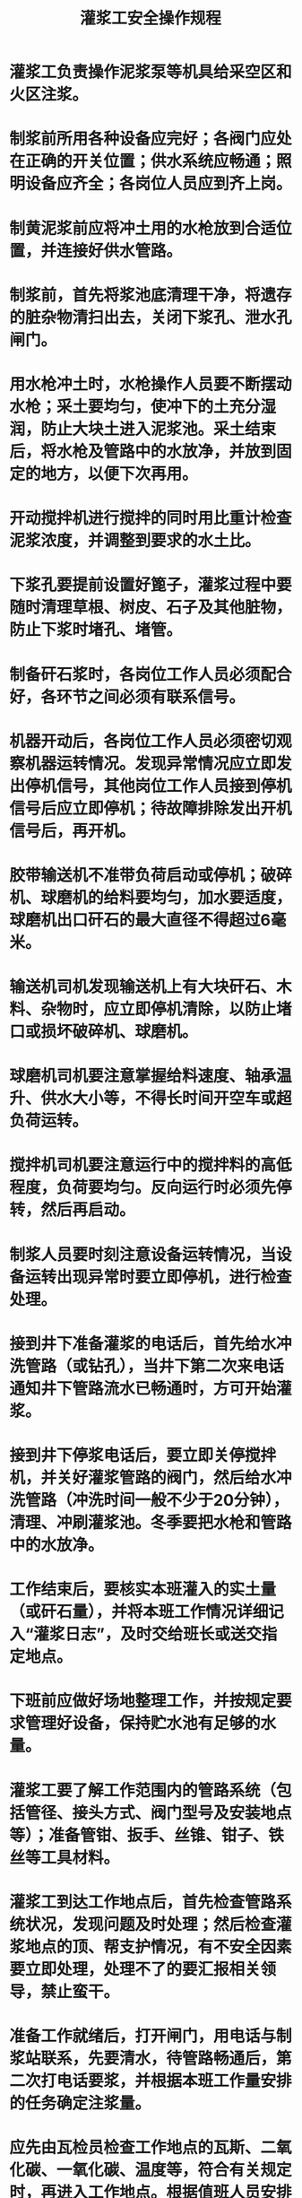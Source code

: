 :PROPERTIES:
:ID:       c5306b7c-2b6b-4abf-941e-0e6ed4a37a9a
:END:
#+title: 灌浆工安全操作规程
* 灌浆工负责操作泥浆泵等机具给采空区和火区注浆。
* 制浆前所用各种设备应完好；各阀门应处在正确的开关位置；供水系统应畅通；照明设备应齐全；各岗位人员应到齐上岗。
* 制黄泥浆前应将冲土用的水枪放到合适位置，并连接好供水管路。
* 制浆前，首先将浆池底清理干净，将遗存的脏杂物清扫出去，关闭下浆孔、泄水孔闸门。
* 用水枪冲土时，水枪操作人员要不断摆动水枪；采土要均匀，使冲下的土充分湿润，防止大块土进入泥浆池。采土结束后，将水枪及管路中的水放净，并放到固定的地方，以便下次再用。
* 开动搅拌机进行搅拌的同时用比重计检查泥浆浓度，并调整到要求的水土比。
* 下浆孔要提前设置好篦子，灌浆过程中要随时清理草根、树皮、石子及其他脏物，防止下浆时堵孔、堵管。
* 制备矸石浆时，各岗位工作人员必须配合好，各环节之间必须有联系信号。
* 机器开动后，各岗位工作人员必须密切观察机器运转情况。发现异常情况应立即发出停机信号，其他岗位工作人员接到停机信号后应立即停机；待故障排除发出开机信号后，再开机。
* 胶带输送机不准带负荷启动或停机；破碎机、球磨机的给料要均匀，加水要适度，球磨机出口矸石的最大直径不得超过6毫米。
* 输送机司机发现输送机上有大块矸石、木料、杂物时，应立即停机清除，以防止堵口或损坏破碎机、球磨机。
* 球磨机司机要注意掌握给料速度、轴承温升、供水大小等，不得长时间开空车或超负荷运转。
* 搅拌机司机要注意运行中的搅拌料的高低程度，负荷要均匀。反向运行时必须先停转，然后再启动。
* 制浆人员要时刻注意设备运转情况，当设备运转出现异常时要立即停机，进行检查处理。
* 接到井下准备灌浆的电话后，首先给水冲洗管路（或钻孔），当井下第二次来电话通知井下管路流水已畅通时，方可开始灌浆。
* 接到井下停浆电话后，要立即关停搅拌机，并关好灌浆管路的阀门，然后给水冲洗管路（冲洗时间一般不少于20分钟），清理、冲刷灌浆池。冬季要把水枪和管路中的水放净。
* 工作结束后，要核实本班灌入的实土量（或矸石量），并将本班工作情况详细记入“灌浆日志”，及时交给班长或送交指定地点。
* 下班前应做好场地整理工作，并按规定要求管理好设备，保持贮水池有足够的水量。
* 灌浆工要了解工作范围内的管路系统（包括管径、接头方式、阀门型号及安装地点等）；准备管钳、扳手、丝锥、钳子、铁丝等工具材料。
* 灌浆工到达工作地点后，首先检查管路系统状况，发现问题及时处理；然后检查灌浆地点的顶、帮支护情况，有不安全因素要立即处理，处理不了的要汇报相关领导，禁止蛮干。
* 准备工作就绪后，打开闸门，用电话与制浆站联系，先要清水，待管路畅通后，第二次打电话要浆，并根据本班工作量安排的任务确定注浆量。
* 应先由瓦检员检查工作地点的瓦斯、二氧化碳、一氧化碳、温度等，符合有关规定时，再进入工作地点。根据值班人员安排的灌浆孔号及每个钻孔应灌的浆量进行作业。
* 灌浆前，先进行冲孔，水量应逐渐加大，每孔冲水时间一般不少于20分钟。进水畅通后安上灌浆管，将各处闸阀打开并记下流量计的读数，然后向制浆站要浆。
* 灌浆期间，灌浆工应密切注意管路及各处阀门的情况，发现堵孔或管路漏浆时，应首先通知井上停止下浆，同时派人关闭上一道阀门，然后进行处理。正在灌浆的钻孔，如发现进浆不正常，应暂停灌浆进行给水。
* 班中倒孔时，必须先打开改灌钻孔的阀门，然后关闭欲停灌钻孔的阀门。人员应站在孔口两侧，禁止面对孔口。
* 灌浆时，不要在高压胶管附近停留，以防止管子崩坏伤人。
* 尽量在无浆水的情况下拆管子，特殊情况需在有浆水的情况下拆管子时，平接的先松下方的螺丝、吊挂的管子先松靠帮的螺丝，并用胶皮等盖住法兰盘，防止喷水伤人。
* 灌浆的钻孔，无阀门控制时要用闸板（盖子）或木楔子将孔口堵好。
* 灌浆过程中要做好下列检查
** 检查泄水处出水的大小、水温的高低，有害气体等，并做好记录；
** 检查泄水闸门完好情况、水沟的畅通情况等。
* 每个工作班在下班前，必须先通知地面制浆站停止下浆，然后将管内存浆全部灌入钻孔内。钻孔停止灌浆时应用水冲孔，冲孔时间一般不少于20分钟（先小水后大水），冲孔后将各处管路、阀门等处理好。
* 在回风系统灌浆时，必须随身携带瓦斯检测仪或瓦斯检定器，应随时检查工作区域内瓦斯情况，随时检查二氧化碳情况。
* 洒浆前，在确认胶管和输浆管连接严密牢固后，打开主管路（工作面顺槽内）的阀门，用电话同制浆站联系要水，水流畅通后再要浆。
* 在综采工作面洒浆时，应注意以下问题：
** 应在支架下方沿工作面倾向铺设软管，每隔2～3个支架安设一个三通阀门，每个三通阀门处接一根1～2米的短管伸入架子后尾处；
** 洒浆过程中，应有专人看守管路和阀门，有异常情况时立即关闭阀门；
** 工作面看守小阀门的人员，在泥浆到达工作面以后，应注视现场，并不断摆动管子，以洒满所有角落、不留死角，将浮煤全部覆盖后方可开动下一级阀门（每次开阀数量一般2～4个）。洒到距工作面下端30米时，应通知制浆站停止送浆，然后浆管内所存泥浆全部放完。管子内不应存浆，并用水冲管，先小水后大水；
** 工作结束后应将阀门关严，在检查管路无其他情况后方可离开现场。
** 工作面洒浆一般应每个循环进行一次。
* 在普采工作面洒浆时，应注意以下问题
** 洒浆人员要站在顶板完好的安全地带，如遇顶板不好或有悬矸时，要处理好；
** 工作面洒浆管由上出口铺到工作面下出口。洒浆时，约每隔20米站一个人拉管子；
** 应沿工作面自上而下由采空区向外均匀地洒浆，以保证冒落的矸石被泥浆均匀覆盖；
** 每1～2个循环洒一次浆。
* 放顶前，应沿回风巷在采空区预先铺好灌浆管，灌浆管末端距采煤工作面煤壁保持10～15米的距离。埋管可用50毫米的钢管，钢管上要有拉管用的拉头。
* 采煤工作面放顶后，灌浆人员用电话通知制浆站开始送浆；运输巷有水流出时，即认为采空区已灌好浆，这时方可停止灌浆。
* 随着采面推进应及时拉出埋管，拉管时必须将绳套子牢固地固定在埋管的拉头上，要求各根绳子的长短一致、受力均匀，待所有工作人员撤到绞车以外的安全地带后，再开动绞车向外拉管。
* 开工前应检查使灌浆设备及管路完好，运转正常、润滑油充足等。
* 灌浆时，泥浆要均匀、沙泵运转应正常，遇碹缝跑浆时要及时堵塞。如果沙泵距泥浆地点较远，应设直通电话。
* 看钻孔人员根据钻孔压力大小负责发出开灌或停灌通知；制浆人员负责掌握水量大小及泥浆浓度。
* 碹后灌浆时，浆管上口要超过碹顶最凸出位置，碹顶越空，管口位置越高。
* 停浆后，要用清水冲洗沙泵和管路，冲洗时间长短应根据灌浆地点远近而定。
* 无论是洒浆、还是灌浆，上井后都必须将当班的工作情况向值班人员汇报，并将灌浆量及其他情况记入“灌浆日志”。
* 地面无制浆池，下浆浓度不好测定时，要在井下出浆口取样测量泥浆浓度。
